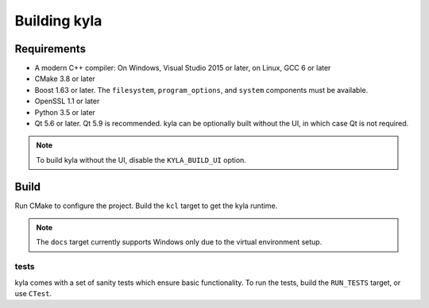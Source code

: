Building kyla
=============

Requirements
------------

* A modern C++ compiler: On Windows, Visual Studio 2015 or later, on Linux, GCC 6 or later
* CMake 3.8 or later
* Boost 1.63 or later. The ``filesystem``, ``program_options``, and ``system`` components must be available.
* OpenSSL 1.1 or later
* Python 3.5 or later
* Qt 5.6 or later. Qt 5.9 is recommended. kyla can be optionally built without the UI, in which case Qt is not required.

.. note::
    
    To build kyla without the UI, disable the ``KYLA_BUILD_UI`` option.

Build
-----

Run CMake to configure the project. Build the ``kcl`` target to get the kyla runtime.

.. note::

    The ``docs`` target currently supports Windows only due to the virtual environment setup.

tests
^^^^^

kyla comes with a set of sanity tests which ensure basic functionality. To run the tests, build the ``RUN_TESTS`` target, or use ``CTest``.